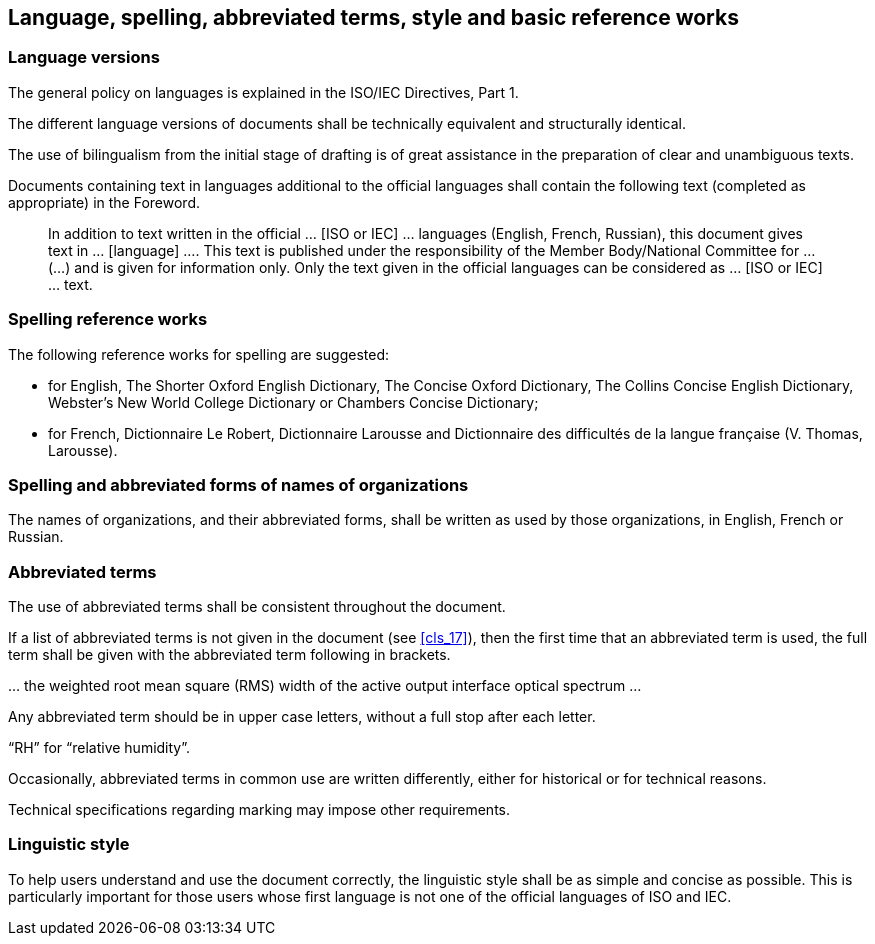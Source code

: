 
[[cls_8]]
== Language, spelling, abbreviated terms, style and basic reference works

[[scls_8-1]]
=== Language versions

The general policy on languages is explained in the ISO/IEC Directives, Part 1.

The different language versions of documents shall be technically equivalent and structurally identical.

The use of bilingualism from the initial stage of drafting is of great assistance in the preparation of clear and unambiguous texts.

Documents containing text in languages additional to the official languages shall contain the following text (completed as appropriate) in the Foreword.

____
In addition to text written in the official … [ISO or IEC] … languages (English, French, Russian), this document gives text in … [language] …. This text is published under the responsibility of the Member Body/National Committee for … (…) and is given for information only. Only the text given in the official languages can be considered as … [ISO or IEC] … text.
____


=== Spelling reference works

The following reference works for spelling are suggested:

* for English, The Shorter Oxford English Dictionary, The Concise Oxford Dictionary, The Collins Concise English Dictionary, Webster’s New World College Dictionary or Chambers Concise Dictionary;
* for French, Dictionnaire Le Robert, Dictionnaire Larousse and Dictionnaire des difficultés de la langue française (V. Thomas, Larousse).


=== Spelling and abbreviated forms of names of organizations

The names of organizations, and their abbreviated forms, shall be written as used by those organizations, in English, French or Russian.


=== Abbreviated terms

The use of abbreviated terms shall be consistent throughout the document.

If a list of abbreviated terms is not given in the document (see <<cls_17>>), then the first time that an abbreviated term is used, the full term shall be given with the abbreviated term following in brackets.

[example]
… the weighted root mean square (RMS) width of the active output interface optical spectrum …

Any abbreviated term should be in upper case letters, without a full stop after each letter.

[example]
"`RH`" for "`relative humidity`".


Occasionally, abbreviated terms in common use are written differently, either for historical or for technical reasons.

Technical specifications regarding marking may impose other requirements.


=== Linguistic style

To help users understand and use the document correctly, the linguistic style shall be as simple and concise as possible. This is particularly important for those users whose first language is not one of the official languages of ISO and IEC.
